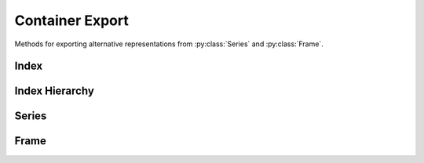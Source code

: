 
Container Export
===============================

Methods for exporting alternative representations from :py:class:`Series` and :py:class:`Frame`.


Index
---------

.. automethod:: static_frame.Index.to_series

.. automethod:: static_frame.Index.to_html

.. automethod:: static_frame.Index.to_html_datatables

.. automethod:: static_frame.Index.to_pandas



Index Hierarchy
-------------------------

.. automethod:: static_frame.IndexHierarchy.to_frame

.. automethod:: static_frame.IndexHierarchy.to_html

.. automethod:: static_frame.IndexHierarchy.to_html_datatables

.. automethod:: static_frame.IndexHierarchy.to_pandas


Series
---------

.. automethod:: static_frame.Series.to_pairs

.. automethod:: static_frame.Series.to_frame

.. automethod:: static_frame.Series.to_frame_go

.. automethod:: static_frame.Series.to_pandas

.. automethod:: static_frame.Series.to_html

.. automethod:: static_frame.Series.to_html_datatables


Frame
---------

.. automethod:: static_frame.Frame.to_pairs

.. automethod:: static_frame.Frame.to_frame_go

.. automethod:: static_frame.Frame.to_pandas

.. automethod:: static_frame.Frame.to_xarray

.. automethod:: static_frame.Frame.to_arrow

.. automethod:: static_frame.Frame.to_csv

.. automethod:: static_frame.Frame.to_tsv

.. automethod:: static_frame.Frame.to_xlsx

.. automethod:: static_frame.Frame.to_sqlite

.. automethod:: static_frame.Frame.to_hdf5

.. automethod:: static_frame.Frame.to_parquet

.. automethod:: static_frame.Frame.to_html

.. automethod:: static_frame.Frame.to_html_datatables

